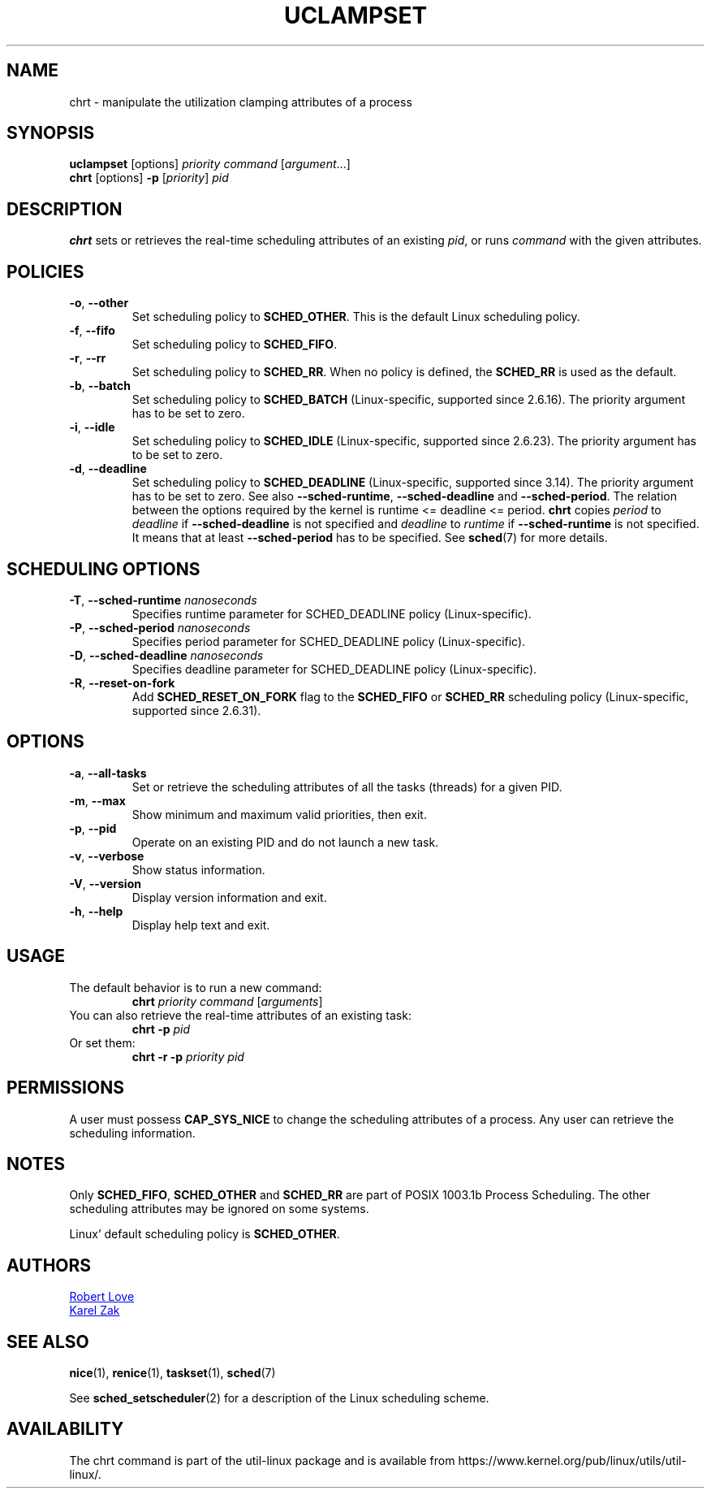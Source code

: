 .\" chrt(1) manpage
.\"
.\" Copyright (C) 2020 Qais Yousef <qyousef@layalina.io>
.\"
.\" This is free documentation; you can redistribute it and/or
.\" modify it under the terms of the GNU General Public License,
.\" version 2, as published by the Free Software Foundation.
.\"
.\" The GNU General Public License's references to "object code"
.\" and "executables" are to be interpreted as the output of any
.\" document formatting or typesetting system, including
.\" intermediate and printed output.
.\"
.\" This manual is distributed in the hope that it will be useful,
.\" but WITHOUT ANY WARRANTY; without even the implied warranty of
.\" MERCHANTABILITY or FITNESS FOR A PARTICULAR PURPOSE.  See the
.\" GNU General Public License for more details.
.\"
.\" You should have received a copy of the GNU General Public License along
.\" with this program; if not, write to the Free Software Foundation, Inc.,
.\" 51 Franklin Street, Fifth Floor, Boston, MA 02110-1301 USA.
.\"
.TH UCLAMPSET 1 "August 2020" "util-linux" "User Commands"
.SH NAME
chrt \- manipulate the utilization clamping attributes of a process
.SH SYNOPSIS
.B uclampset
[options]
.IR priority\ command\  [ argument ...]
.br
.B chrt
[options]
.B \-p
.RI [ priority ]\  pid
.SH DESCRIPTION
.B chrt
sets or retrieves the real-time scheduling attributes of an existing \fIpid\fR,
or runs \fIcommand\fR with the given attributes.

.SH POLICIES
.TP
\fB\-o\fR, \fB\-\-other\fR
Set scheduling policy to
.BR SCHED_OTHER .
This is the default Linux scheduling policy.
.TP
\fB\-f\fR, \fB\-\-fifo\fR
Set scheduling policy to \fBSCHED_FIFO\fR.
.TP
\fB\-r\fR, \fB\-\-rr\fR
Set scheduling policy to
.BR SCHED_RR .
When no policy is defined, the
.B SCHED_RR
is used as the default.
.TP
\fB\-b\fR, \fB\-\-batch\fR
Set scheduling policy to
.B SCHED_BATCH
(Linux-specific, supported since 2.6.16).  The priority argument has to be set to zero.
.TP
\fB\-i\fR, \fB\-\-idle\fR
Set scheduling policy to
.B SCHED_IDLE
(Linux-specific, supported since 2.6.23).  The priority argument has to be set to zero.
.TP
.BR \-d ,\  \-\-deadline
Set scheduling policy to
.B SCHED_DEADLINE
(Linux-specific, supported since 3.14).  The priority argument has to be set to zero.
See also \fB\-\-sched\-runtime\fR, \fB\-\-sched\-deadline\fR and
\fB\-\-sched\-period\fR.  The relation between the options required by the kernel is
runtime <= deadline <= period.
.B chrt
copies \fIperiod\fR to \fIdeadline\fR if \fB\-\-sched\-deadline\fR is not specified and
\fIdeadline\fR to \fIruntime\fR if \fB\-\-sched\-runtime\fR is not specified.
It means that at least \fB\-\-sched\-period\fR has to be specified.  See
.BR sched (7)
for more details.

.SH SCHEDULING OPTIONS
.TP
\fB\-T\fR, \fB\-\-sched\-runtime\fR \fInanoseconds\fR
Specifies runtime parameter for SCHED_DEADLINE policy (Linux-specific).
.TP
\fB\-P\fR, \fB\-\-sched\-period\fR \fInanoseconds\fR
Specifies period parameter for SCHED_DEADLINE policy (Linux-specific).
.TP
\fB\-D\fR, \fB\-\-sched\-deadline\fR \fInanoseconds\fR
Specifies deadline parameter for SCHED_DEADLINE policy (Linux-specific).
.TP
\fB\-R\fR, \fB\-\-reset-on-fork\fR
Add
.B SCHED_RESET_ON_FORK
flag to the
.B SCHED_FIFO
or
.B SCHED_RR
scheduling policy (Linux-specific, supported since 2.6.31).

.SH OPTIONS
.TP
.BR \-a ,\  \-\-all-tasks
Set or retrieve the scheduling attributes of all the tasks (threads) for a
given PID.
.TP
.BR \-m ,\  \-\-max
Show minimum and maximum valid priorities, then exit.
.TP
.BR \-p ,\  \-\-pid
Operate on an existing PID and do not launch a new task.
.TP
.BR \-v ,\  \-\-verbose
Show status information.
.TP
.BR \-V ,\  \-\-version
Display version information and exit.
.TP
.BR \-h ,\  \-\-help
Display help text and exit.
.SH USAGE
.TP
The default behavior is to run a new command:
.B chrt
.I priority
.IR command\  [ arguments ]
.TP
You can also retrieve the real-time attributes of an existing task:
.B chrt \-p
.I pid
.TP
Or set them:
.B chrt \-r \-p
.I priority pid
.SH PERMISSIONS
A user must possess
.B CAP_SYS_NICE
to change the scheduling attributes of a process.  Any user can retrieve the
scheduling information.

.SH NOTES
Only
.BR SCHED_FIFO ,
.B SCHED_OTHER
and
.B SCHED_RR
are part of POSIX 1003.1b Process Scheduling.  The other scheduling attributes
may be ignored on some systems.
.P
Linux' default scheduling policy is
.BR SCHED_OTHER .
.SH AUTHORS
.UR rml@tech9.net
Robert Love
.UE
.br
.UR kzak@redhat.com
Karel Zak
.UE
.SH SEE ALSO
.BR nice (1),
.BR renice (1),
.BR taskset (1),
.BR sched (7)
.sp
See
.BR sched_setscheduler (2)
for a description of the Linux scheduling scheme.
.SH AVAILABILITY
The chrt command is part of the util-linux package and is available from
https://www.kernel.org/pub/linux/utils/util-linux/.
